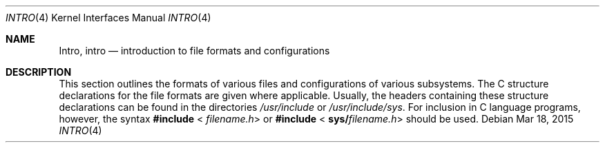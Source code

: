 .\"
.\" The contents of this file are subject to the terms of the
.\" Common Development and Distribution License (the "License").
.\" You may not use this file except in compliance with the License.
.\"
.\" You can obtain a copy of the license at usr/src/OPENSOLARIS.LICENSE
.\" or http://www.opensolaris.org/os/licensing.
.\" See the License for the specific language governing permissions
.\" and limitations under the License.
.\"
.\" When distributing Covered Code, include this CDDL HEADER in each
.\" file and include the License file at usr/src/OPENSOLARIS.LICENSE.
.\" If applicable, add the following below this CDDL HEADER, with the
.\" fields enclosed by brackets "[]" replaced with your own identifying
.\" information: Portions Copyright [yyyy] [name of copyright owner]
.\"
.\"
.\" Copyright 2015 Nexenta Systems, Inc.  All rights reserved.
.\" Copyright 1989 AT&T
.\" Copyright (c) 2003, Sun Microsystems, Inc.  All Rights Reserved.
.\"
.Dd Mar 18, 2015
.Dt INTRO 4
.Os
.Sh NAME
.Nm Intro ,
.Nm intro
.Nd introduction to file formats and configurations
.Sh DESCRIPTION
This section outlines the formats of various files and configurations of
various subsystems.
The C structure declarations for the file formats are given where applicable.
Usually, the headers containing these structure declarations can be found in the
directories
.Pa /usr/include
or
.Pa /usr/include/sys .
For inclusion in C language programs, however, the syntax
.Sy #include
.Sm off
<
.Em filename.h No >
.Sm on
or
.Sy #include
.Sm off
<
.Sy sys/ Em filename.h No >
.Sm on
should be used.
